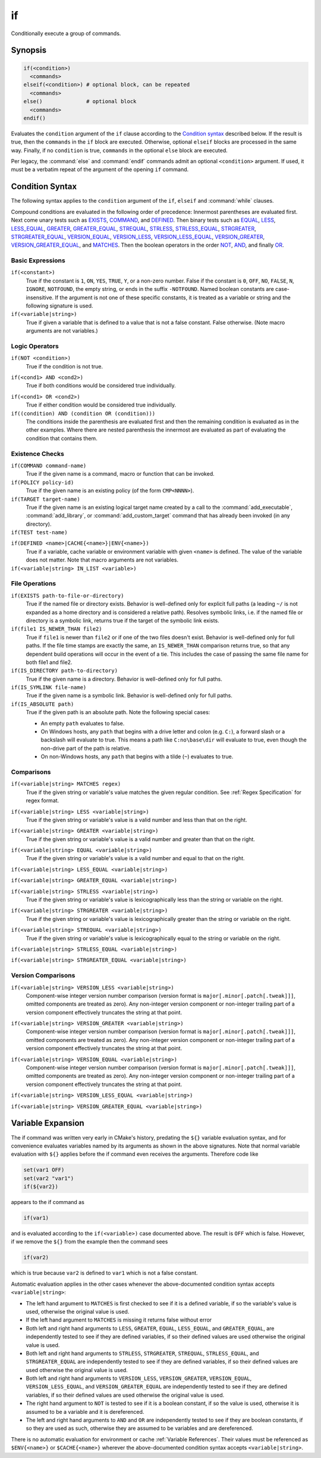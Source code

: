 if
--

Conditionally execute a group of commands.

Synopsis
^^^^^^^^

.. code-block:: cmake

  if(<condition>)
    <commands>
  elseif(<condition>) # optional block, can be repeated
    <commands>
  else()              # optional block
    <commands>
  endif()

Evaluates the ``condition`` argument of the ``if`` clause according to the
`Condition syntax`_ described below. If the result is true, then the
``commands`` in the ``if`` block are executed.
Otherwise, optional ``elseif`` blocks are processed in the same way.
Finally, if no ``condition`` is true, ``commands`` in the optional ``else``
block are executed.

Per legacy, the :command:`else` and :command:`endif` commands admit
an optional ``<condition>`` argument.
If used, it must be a verbatim
repeat of the argument of the opening
``if`` command.

.. _`Condition Syntax`:

Condition Syntax
^^^^^^^^^^^^^^^^

The following syntax applies to the ``condition`` argument of
the ``if``, ``elseif`` and :command:`while` clauses.

Compound conditions are evaluated in the following order of precedence:
Innermost parentheses are evaluated first. Next come unary tests such
as `EXISTS`_, `COMMAND`_, and `DEFINED`_.  Then binary tests such as
`EQUAL`_, `LESS`_, `LESS_EQUAL`_, `GREATER`_, `GREATER_EQUAL`_,
`STREQUAL`_, `STRLESS`_, `STRLESS_EQUAL`_, `STRGREATER`_,
`STRGREATER_EQUAL`_, `VERSION_EQUAL`_, `VERSION_LESS`_,
`VERSION_LESS_EQUAL`_, `VERSION_GREATER`_, `VERSION_GREATER_EQUAL`_,
and `MATCHES`_.  Then the boolean operators in the order `NOT`_,  `AND`_,
and finally `OR`_.

Basic Expressions
"""""""""""""""""

``if(<constant>)``
 True if the constant is ``1``, ``ON``, ``YES``, ``TRUE``, ``Y``,
 or a non-zero number.  False if the constant is ``0``, ``OFF``,
 ``NO``, ``FALSE``, ``N``, ``IGNORE``, ``NOTFOUND``, the empty string,
 or ends in the suffix ``-NOTFOUND``.  Named boolean constants are
 case-insensitive.  If the argument is not one of these specific
 constants, it is treated as a variable or string and the following
 signature is used.

``if(<variable|string>)``
 True if given a variable that is defined to a value that is not a false
 constant.  False otherwise.  (Note macro arguments are not variables.)

Logic Operators
"""""""""""""""

.. _NOT:

``if(NOT <condition>)``
 True if the condition is not true.

.. _AND:

``if(<cond1> AND <cond2>)``
 True if both conditions would be considered true individually.

.. _OR:

``if(<cond1> OR <cond2>)``
 True if either condition would be considered true individually.

``if((condition) AND (condition OR (condition)))``
 The conditions inside the parenthesis are evaluated first and then
 the remaining condition is evaluated as in the other examples.
 Where there are nested parenthesis the innermost are evaluated as part
 of evaluating the condition that contains them.

Existence Checks
""""""""""""""""

.. _COMMAND:

``if(COMMAND command-name)``
 True if the given name is a command, macro or function that can be
 invoked.

``if(POLICY policy-id)``
 True if the given name is an existing policy (of the form ``CMP<NNNN>``).

``if(TARGET target-name)``
 True if the given name is an existing logical target name created
 by a call to the :command:`add_executable`, :command:`add_library`,
 or :command:`add_custom_target` command that has already been invoked
 (in any directory).

``if(TEST test-name)``
 .. versionadded:: 3.3
  True if the given name is an existing test name created by the
  :command:`add_test` command.

.. _DEFINED:

``if(DEFINED <name>|CACHE{<name>}|ENV{<name>})``
 True if a variable, cache variable or environment variable
 with given ``<name>`` is defined. The value of the variable
 does not matter. Note that macro arguments are not variables.

 .. versionadded:: 3.14
  Added support for ``CACHE{<name>}`` variables.

``if(<variable|string> IN_LIST <variable>)``
 .. versionadded:: 3.3
  True if the given element is contained in the named list variable.

File Operations
"""""""""""""""

.. _EXISTS:

``if(EXISTS path-to-file-or-directory)``
 True if the named file or directory exists.  Behavior is well-defined
 only for explicit full paths (a leading ``~/`` is not expanded as
 a home directory and is considered a relative path).
 Resolves symbolic links, i.e. if the named file or directory is a
 symbolic link, returns true if the target of the symbolic link exists.

``if(file1 IS_NEWER_THAN file2)``
 True if ``file1`` is newer than ``file2`` or if one of the two files doesn't
 exist.  Behavior is well-defined only for full paths.  If the file
 time stamps are exactly the same, an ``IS_NEWER_THAN`` comparison returns
 true, so that any dependent build operations will occur in the event
 of a tie.  This includes the case of passing the same file name for
 both file1 and file2.

``if(IS_DIRECTORY path-to-directory)``
 True if the given name is a directory.  Behavior is well-defined only
 for full paths.

``if(IS_SYMLINK file-name)``
 True if the given name is a symbolic link.  Behavior is well-defined
 only for full paths.

``if(IS_ABSOLUTE path)``
 True if the given path is an absolute path.  Note the following special
 cases:

 * An empty ``path`` evaluates to false.
 * On Windows hosts, any ``path`` that begins with a drive letter and colon
   (e.g. ``C:``), a forward slash or a backslash will evaluate to true.
   This means a path like ``C:no\base\dir`` will evaluate to true, even
   though the non-drive part of the path is relative.
 * On non-Windows hosts, any ``path`` that begins with a tilde (``~``)
   evaluates to true.

Comparisons
"""""""""""

.. _MATCHES:

``if(<variable|string> MATCHES regex)``
 True if the given string or variable's value matches the given regular
 condition.  See :ref:`Regex Specification` for regex format.

 .. versionadded:: 3.9
  ``()`` groups are captured in :variable:`CMAKE_MATCH_<n>` variables.

.. _LESS:

``if(<variable|string> LESS <variable|string>)``
 True if the given string or variable's value is a valid number and less
 than that on the right.

.. _GREATER:

``if(<variable|string> GREATER <variable|string>)``
 True if the given string or variable's value is a valid number and greater
 than that on the right.

.. _EQUAL:

``if(<variable|string> EQUAL <variable|string>)``
 True if the given string or variable's value is a valid number and equal
 to that on the right.

.. _LESS_EQUAL:

``if(<variable|string> LESS_EQUAL <variable|string>)``
 .. versionadded:: 3.7
  True if the given string or variable's value is a valid number and less
  than or equal to that on the right.

.. _GREATER_EQUAL:

``if(<variable|string> GREATER_EQUAL <variable|string>)``
 .. versionadded:: 3.7
  True if the given string or variable's value is a valid number and greater
  than or equal to that on the right.

.. _STRLESS:

``if(<variable|string> STRLESS <variable|string>)``
 True if the given string or variable's value is lexicographically less
 than the string or variable on the right.

.. _STRGREATER:

``if(<variable|string> STRGREATER <variable|string>)``
 True if the given string or variable's value is lexicographically greater
 than the string or variable on the right.

.. _STREQUAL:

``if(<variable|string> STREQUAL <variable|string>)``
 True if the given string or variable's value is lexicographically equal
 to the string or variable on the right.

.. _STRLESS_EQUAL:

``if(<variable|string> STRLESS_EQUAL <variable|string>)``
 .. versionadded:: 3.7
  True if the given string or variable's value is lexicographically less
  than or equal to the string or variable on the right.

.. _STRGREATER_EQUAL:

``if(<variable|string> STRGREATER_EQUAL <variable|string>)``
 .. versionadded:: 3.7
  True if the given string or variable's value is lexicographically greater
  than or equal to the string or variable on the right.

Version Comparisons
"""""""""""""""""""

.. _VERSION_LESS:

``if(<variable|string> VERSION_LESS <variable|string>)``
 Component-wise integer version number comparison (version format is
 ``major[.minor[.patch[.tweak]]]``, omitted components are treated as zero).
 Any non-integer version component or non-integer trailing part of a version
 component effectively truncates the string at that point.

.. _VERSION_GREATER:

``if(<variable|string> VERSION_GREATER <variable|string>)``
 Component-wise integer version number comparison (version format is
 ``major[.minor[.patch[.tweak]]]``, omitted components are treated as zero).
 Any non-integer version component or non-integer trailing part of a version
 component effectively truncates the string at that point.

.. _VERSION_EQUAL:

``if(<variable|string> VERSION_EQUAL <variable|string>)``
 Component-wise integer version number comparison (version format is
 ``major[.minor[.patch[.tweak]]]``, omitted components are treated as zero).
 Any non-integer version component or non-integer trailing part of a version
 component effectively truncates the string at that point.

.. _VERSION_LESS_EQUAL:

``if(<variable|string> VERSION_LESS_EQUAL <variable|string>)``
 .. versionadded:: 3.7
  Component-wise integer version number comparison (version format is
  ``major[.minor[.patch[.tweak]]]``, omitted components are treated as zero).
  Any non-integer version component or non-integer trailing part of a version
  component effectively truncates the string at that point.

.. _VERSION_GREATER_EQUAL:

``if(<variable|string> VERSION_GREATER_EQUAL <variable|string>)``
 .. versionadded:: 3.7
  Component-wise integer version number comparison (version format is
  ``major[.minor[.patch[.tweak]]]``, omitted components are treated as zero).
  Any non-integer version component or non-integer trailing part of a version
  component effectively truncates the string at that point.

Variable Expansion
^^^^^^^^^^^^^^^^^^

The if command was written very early in CMake's history, predating
the ``${}`` variable evaluation syntax, and for convenience evaluates
variables named by its arguments as shown in the above signatures.
Note that normal variable evaluation with ``${}`` applies before the if
command even receives the arguments.  Therefore code like

.. code-block:: cmake

 set(var1 OFF)
 set(var2 "var1")
 if(${var2})

appears to the if command as

.. code-block:: cmake

  if(var1)

and is evaluated according to the ``if(<variable>)`` case documented
above.  The result is ``OFF`` which is false.  However, if we remove the
``${}`` from the example then the command sees

.. code-block:: cmake

  if(var2)

which is true because ``var2`` is defined to ``var1`` which is not a false
constant.

Automatic evaluation applies in the other cases whenever the
above-documented condition syntax accepts ``<variable|string>``:

* The left hand argument to ``MATCHES`` is first checked to see if it is
  a defined variable, if so the variable's value is used, otherwise the
  original value is used.

* If the left hand argument to ``MATCHES`` is missing it returns false
  without error

* Both left and right hand arguments to ``LESS``, ``GREATER``, ``EQUAL``,
  ``LESS_EQUAL``, and ``GREATER_EQUAL``, are independently tested to see if
  they are defined variables, if so their defined values are used otherwise
  the original value is used.

* Both left and right hand arguments to ``STRLESS``, ``STRGREATER``,
  ``STREQUAL``, ``STRLESS_EQUAL``, and ``STRGREATER_EQUAL`` are independently
  tested to see if they are defined variables, if so their defined values are
  used otherwise the original value is used.

* Both left and right hand arguments to ``VERSION_LESS``,
  ``VERSION_GREATER``, ``VERSION_EQUAL``, ``VERSION_LESS_EQUAL``, and
  ``VERSION_GREATER_EQUAL`` are independently tested to see if they are defined
  variables, if so their defined values are used otherwise the original value
  is used.

* The right hand argument to ``NOT`` is tested to see if it is a boolean
  constant, if so the value is used, otherwise it is assumed to be a
  variable and it is dereferenced.

* The left and right hand arguments to ``AND`` and ``OR`` are independently
  tested to see if they are boolean constants, if so they are used as
  such, otherwise they are assumed to be variables and are dereferenced.

.. versionchanged:: 3.1
  To prevent ambiguity, potential variable or keyword names can be
  specified in a :ref:`Quoted Argument` or a :ref:`Bracket Argument`.
  A quoted or bracketed variable or keyword will be interpreted as a
  string and not dereferenced or interpreted.
  See policy :policy:`CMP0054`.

There is no automatic evaluation for environment or cache
:ref:`Variable References`.  Their values must be referenced as
``$ENV{<name>}`` or ``$CACHE{<name>}`` wherever the above-documented
condition syntax accepts ``<variable|string>``.
